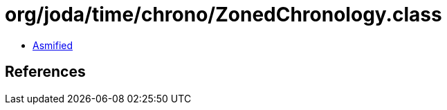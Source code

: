 = org/joda/time/chrono/ZonedChronology.class

 - link:ZonedChronology-asmified.java[Asmified]

== References

